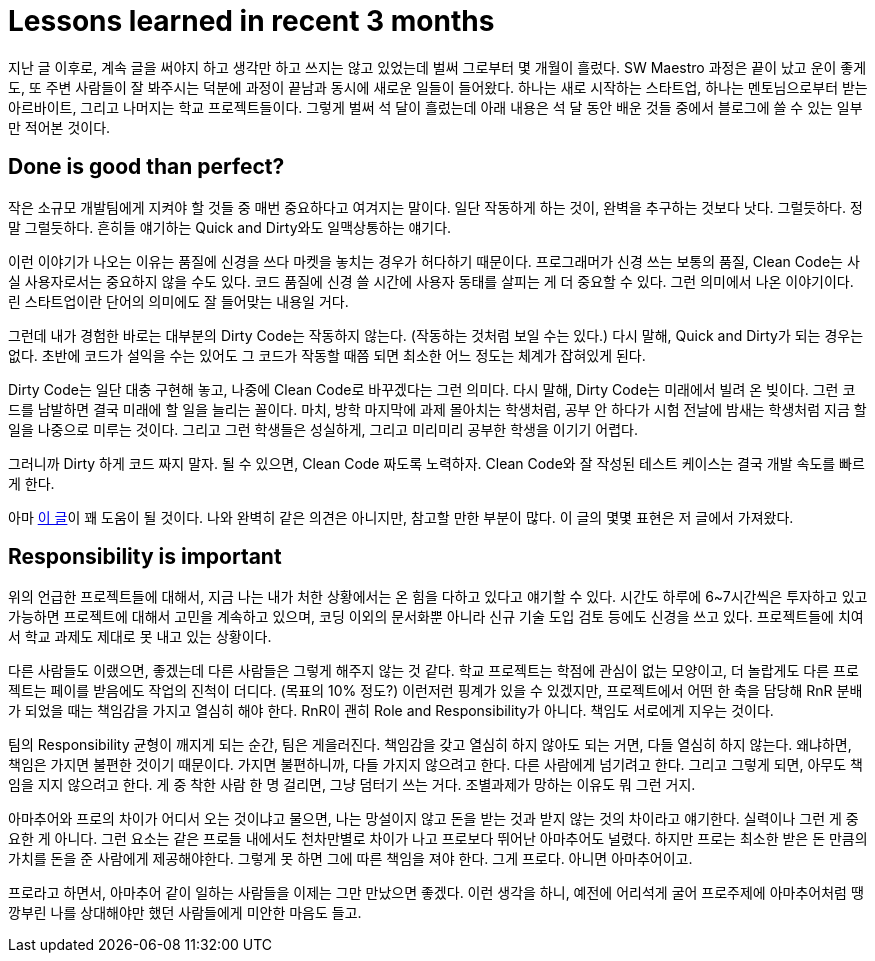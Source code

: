 = Lessons learned in recent 3 months
:page-layout: article
:page-date: 2013-09-29 00:00:00 +0900
:page-summary: 최근 3개월간 참여했던 프로젝트에서 답답하다고 느낀 점

지난 글 이후로, 계속 글을 써야지 하고 생각만 하고 쓰지는 않고 있었는데 벌써 그로부터 몇 개월이 흘렀다. SW Maestro 과정은 끝이 났고 운이 좋게도, 또 주변 사람들이 잘 봐주시는 덕분에 과정이 끝남과 동시에 새로운 일들이 들어왔다. 하나는 새로 시작하는 스타트업, 하나는 멘토님으로부터 받는 아르바이트, 그리고 나머지는 학교 프로젝트들이다. 그렇게 벌써 석 달이 흘렀는데 아래 내용은 석 달 동안 배운 것들 중에서 블로그에 쓸 수 있는 일부만 적어본 것이다.

## Done is good than perfect?

작은 소규모 개발팀에게 지켜야 할 것들 중 매번 중요하다고 여겨지는 말이다. 일단 작동하게 하는 것이, 완벽을 추구하는 것보다 낫다. 그럴듯하다. 정말 그럴듯하다. 흔히들 얘기하는 Quick and Dirty와도 일맥상통하는 얘기다.

이런 이야기가 나오는 이유는 품질에 신경을 쓰다 마켓을 놓치는 경우가 허다하기 때문이다. 프로그래머가 신경 쓰는 보통의 품질, Clean Code는 사실 사용자로서는 중요하지 않을 수도 있다. 코드 품질에 신경 쓸 시간에 사용자 동태를 살피는 게 더 중요할 수 있다. 그런 의미에서 나온 이야기이다. 린 스타트업이란 단어의 의미에도 잘 들어맞는 내용일 거다.

그런데 내가 경험한 바로는 대부분의 Dirty Code는 작동하지 않는다. (작동하는 것처럼 보일 수는 있다.) 다시 말해, Quick and Dirty가 되는 경우는 없다. 초반에 코드가 설익을 수는 있어도 그 코드가 작동할 때쯤 되면 최소한 어느 정도는 체계가 잡혀있게 된다.

Dirty Code는 일단 대충 구현해 놓고, 나중에 Clean Code로 바꾸겠다는 그런 의미다. 다시 말해, Dirty Code는 미래에서 빌려 온 빚이다. 그런 코드를 남발하면 결국 미래에 할 일을 늘리는 꼴이다. 마치, 방학 마지막에 과제 몰아치는 학생처럼, 공부 안 하다가 시험 전날에 밤새는 학생처럼 지금 할 일을 나중으로 미루는 것이다. 그리고 그런 학생들은 성실하게, 그리고 미리미리 공부한 학생을 이기기 어렵다.

그러니까 Dirty 하게 코드 짜지 말자. 될 수 있으면, Clean Code 짜도록 노력하자. Clean Code와 잘 작성된 테스트 케이스는 결국 개발 속도를 빠르게 한다.

아마 link:http://youngrok.com/QuickAndDirty[이 글]이 꽤 도움이 될 것이다. 나와 완벽히 같은 의견은 아니지만, 참고할 만한 부분이 많다. 이 글의 몇몇 표현은 저 글에서 가져왔다.

## Responsibility is important

위의 언급한 프로젝트들에 대해서, 지금 나는 내가 처한 상황에서는 온 힘을 다하고 있다고 얘기할 수 있다. 시간도 하루에 6~7시간씩은 투자하고 있고 가능하면 프로젝트에 대해서 고민을 계속하고 있으며, 코딩 이외의 문서화뿐 아니라 신규 기술 도입 검토 등에도 신경을 쓰고 있다. 프로젝트들에 치여서 학교 과제도 제대로 못 내고 있는 상황이다.

다른 사람들도 이랬으면, 좋겠는데 다른 사람들은 그렇게 해주지 않는 것 같다. 학교 프로젝트는 학점에 관심이 없는 모양이고, 더 놀랍게도 다른 프로젝트는 페이를 받음에도 작업의 진척이 더디다. (목표의 10% 정도?) 이런저런 핑계가 있을 수 있겠지만, 프로젝트에서 어떤 한 축을 담당해 RnR 분배가 되었을 때는 책임감을 가지고 열심히 해야 한다. RnR이 괜히 Role and Responsibility가 아니다. 책임도 서로에게 지우는 것이다.

팀의 Responsibility 균형이 깨지게 되는 순간, 팀은 게을러진다. 책임감을 갖고 열심히 하지 않아도 되는 거면, 다들 열심히 하지 않는다. 왜냐하면, 책임은 가지면 불편한 것이기 때문이다. 가지면 불편하니까, 다들 가지지 않으려고 한다. 다른 사람에게 넘기려고 한다. 그리고 그렇게 되면, 아무도 책임을 지지 않으려고 한다. 게 중 착한 사람 한 명 걸리면, 그냥 덤터기 쓰는 거다. 조별과제가 망하는 이유도 뭐 그런 거지.

아마추어와 프로의 차이가 어디서 오는 것이냐고 물으면, 나는 망설이지 않고 돈을 받는 것과 받지 않는 것의 차이라고 얘기한다. 실력이나 그런 게 중요한 게 아니다. 그런 요소는 같은 프로들 내에서도 천차만별로 차이가 나고 프로보다 뛰어난 아마추어도 널렸다. 하지만 프로는 최소한 받은 돈 만큼의 가치를 돈을 준 사람에게 제공해야한다. 그렇게 못 하면 그에 따른 책임을 져야 한다. 그게 프로다. 아니면 아마추어이고.

프로라고 하면서, 아마추어 같이 일하는 사람들을 이제는 그만 만났으면 좋겠다. 이런 생각을 하니, 예전에 어리석게 굴어 프로주제에 아마추어처럼 땡깡부린 나를 상대해야만 했던 사람들에게 미안한 마음도 들고.
